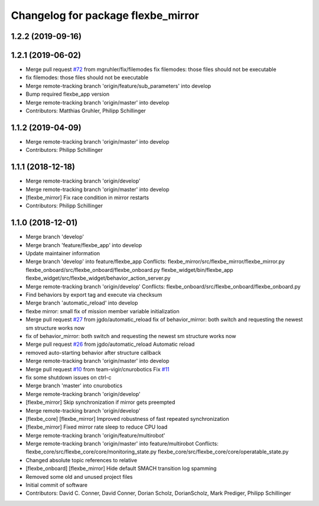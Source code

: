^^^^^^^^^^^^^^^^^^^^^^^^^^^^^^^^^^^
Changelog for package flexbe_mirror
^^^^^^^^^^^^^^^^^^^^^^^^^^^^^^^^^^^

1.2.2 (2019-09-16)
------------------

1.2.1 (2019-06-02)
------------------
* Merge pull request `#72 <https://github.com/team-vigir/flexbe_behavior_engine/issues/72>`_ from mgruhler/fix/filemodes
  fix filemodes: those files should not be executable
* fix filemodes: those files should not be executable
* Merge remote-tracking branch 'origin/feature/sub_parameters' into develop
* Bump required flexbe_app version
* Merge remote-tracking branch 'origin/master' into develop
* Contributors: Matthias Gruhler, Philipp Schillinger

1.1.2 (2019-04-09)
------------------
* Merge remote-tracking branch 'origin/master' into develop
* Contributors: Philipp Schillinger

1.1.1 (2018-12-18)
------------------
* Merge remote-tracking branch 'origin/develop'
* Merge remote-tracking branch 'origin/master' into develop
* [flexbe_mirror] Fix race condition in mirror restarts
* Contributors: Philipp Schillinger

1.1.0 (2018-12-01)
------------------
* Merge branch 'develop'
* Merge branch 'feature/flexbe_app' into develop
* Update maintainer information
* Merge branch 'develop' into feature/flexbe_app
  Conflicts:
  flexbe_mirror/src/flexbe_mirror/flexbe_mirror.py
  flexbe_onboard/src/flexbe_onboard/flexbe_onboard.py
  flexbe_widget/bin/flexbe_app
  flexbe_widget/src/flexbe_widget/behavior_action_server.py
* Merge remote-tracking branch 'origin/develop'
  Conflicts:
  flexbe_onboard/src/flexbe_onboard/flexbe_onboard.py
* Find behaviors by export tag and execute via checksum
* Merge branch 'automatic_reload' into develop
* flexbe mirror: small fix of mission member variable initialization
* Merge pull request `#27 <https://github.com/team-vigir/flexbe_behavior_engine/issues/27>`_ from jgdo/automatic_reload
  fix of behavior_mirror: both switch and requesting the newest sm structure works now
* fix of behavior_mirror: both switch and requesting the newest sm structure works now
* Merge pull request `#26 <https://github.com/team-vigir/flexbe_behavior_engine/issues/26>`_ from jgdo/automatic_reload
  Automatic reload
* removed auto-starting behavior after structure callback
* Merge remote-tracking branch 'origin/master' into develop
* Merge pull request `#10 <https://github.com/team-vigir/flexbe_behavior_engine/issues/10>`_ from team-vigir/cnurobotics
  Fix `#11 <https://github.com/team-vigir/flexbe_behavior_engine/issues/11>`_
* fix some shutdown issues on ctrl-c
* Merge branch 'master' into cnurobotics
* Merge remote-tracking branch 'origin/develop'
* [flexbe_mirror] Skip synchronization if mirror gets preempted
* Merge remote-tracking branch 'origin/develop'
* [flexbe_core] [flexbe_mirror] Improved robustness of fast repeated synchronization
* [flexbe_mirror] Fixed mirror rate sleep to reduce CPU load
* Merge remote-tracking branch 'origin/feature/multirobot'
* Merge remote-tracking branch 'origin/master' into feature/multirobot
  Conflicts:
  flexbe_core/src/flexbe_core/core/monitoring_state.py
  flexbe_core/src/flexbe_core/core/operatable_state.py
* Changed absolute topic references to relative
* [flexbe_onboard] [flexbe_mirror] Hide default SMACH transition log spamming
* Removed some old and unused project files
* Initial commit of software
* Contributors: David C. Conner, David Conner, Dorian Scholz, DorianScholz, Mark Prediger, Philipp Schillinger
